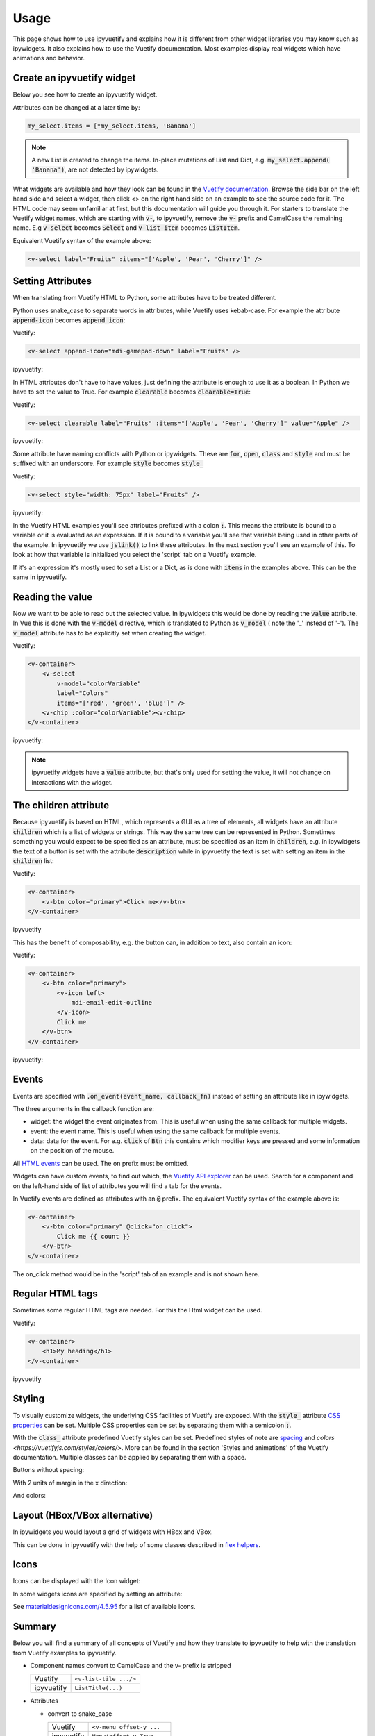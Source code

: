 Usage
=====

This page shows how to use ipyvuetify and explains how it is different from other widget libraries you may know such as
ipywidgets. It also explains how to use the Vuetify documentation. Most examples display real widgets which have
animations and behavior.

Create an ipyvuetify widget
---------------------------

Below you see how to create an ipyvuetify widget.

.. jupyter-execute::

    import ipyvuetify as v

    my_select = v.Select(
        label='Fruits',
        items=['Apple', 'Pear', 'Cherry'])
    my_select

Attributes can be changed at a later time by:

.. code-block:: python

    my_select.items = [*my_select.items, 'Banana']

.. note::
    A new List is created to change the items. In-place mutations of List and Dict, e.g. :code:`my_select.append(
    'Banana')`, are not detected by ipywidgets.

What widgets are available and how they look can be found in the
`Vuetify documentation <https://vuetifyjs.com/components/selects/>`_. Browse the side bar on the left hand side and
select a widget, then click <> on the right hand side on an example to see the source code for it. The HTML code may
seem unfamiliar at first, but this documentation will guide you through it. For starters to translate the Vuetify widget
names, which are starting with :code:`v-`, to ipyvuetify, remove the :code:`v-` prefix and CamelCase the remaining
name. E.g :code:`v-select` becomes :code:`Select` and :code:`v-list-item` becomes :code:`ListItem`.

Equivalent Vuetify syntax of the example above:

.. code-block:: html

    <v-select label="Fruits" :items="['Apple', 'Pear', 'Cherry']" />

Setting Attributes
------------------

When translating from Vuetify HTML to Python, some attributes have to be treated different.

Python uses snake_case to separate words in attributes, while Vuetify uses kebab-case. For example the attribute
:code:`append-icon` becomes :code:`append_icon`:

Vuetify:

.. code-block:: html

    <v-select append-icon="mdi-gamepad-down" label="Fruits" />

ipyvuetify:

.. jupyter-execute::

    v.Select(append_icon='mdi-gamepad-down', label='Fruits')


In HTML attributes don't have to have values, just defining the attribute is enough to use it as a boolean. In Python we
have to set the value to True. For example :code:`clearable` becomes :code:`clearable=True`:

Vuetify:

.. code-block:: html

    <v-select clearable label="Fruits" :items="['Apple', 'Pear', 'Cherry']" value="Apple" />

ipyvuetify:

.. jupyter-execute::

    v.Select(clearable=True, label='Fruits', items=['Apple', 'Pear', 'Cherry'], value='Apple')

Some attribute have naming conflicts with Python or ipywidgets. These are :code:`for`, :code:`open`, :code:`class` and
:code:`style` and must be suffixed with an underscore. For example :code:`style` becomes :code:`style_`

Vuetify:

.. code-block:: html

    <v-select style="width: 75px" label="Fruits" />

ipyvuetify:

.. jupyter-execute::

    v.Select(style_='width: 75px', label='Fruits')

In the Vuetify HTML examples you'll see attributes prefixed with a colon :code:`:`. This means the attribute is bound to
a variable or it is evaluated as an expression. If it is bound to a variable you'll see that variable being used in
other parts of the example. In ipyvuetify we use :code:`jslink()` to link these attributes. In the next section you'll
see an example of this. To look at how that variable is initialized you select the 'script' tab on a Vuetify example.

If it's an expression it's mostly used to set a List or a Dict, as is done with :code:`items` in the examples above.
This can be the same in ipyvuetify.

Reading the value
-----------------

Now we want to be able to read out the selected value. In ipywidgets this would be done by reading the :code:`value`
attribute. In Vue this is done with the :code:`v-model` directive, which is translated to Python as :code:`v_model` (
note the '_' instead of '-'). The :code:`v_model` attribute has to be explicitly set when creating the widget.

Vuetify:

.. code-block:: html

    <v-container>
        <v-select
            v-model="colorVariable"
            label="Colors"
            items="['red', 'green', 'blue']" />
        <v-chip :color="colorVariable"><v-chip>
    </v-container>

ipyvuetify:

.. jupyter-execute::

    from ipywidgets import jslink

    color_select = v.Select(
        v_model='green',
        label='Colors',
        items=['red', 'green', 'blue'])

    color_display = v.Chip()

    jslink((color_select, 'v_model'), (color_display, 'color'))

    v.Container(children=[
        color_select,
        color_display
    ])

.. note::
    ipyvuetify widgets have a :code:`value` attribute, but that's only used for setting the value, it will not change on
    interactions with the widget.

The children attribute
----------------------

Because ipyvuetify is based on HTML, which represents a GUI as a tree of elements, all widgets have an attribute
:code:`children` which is a list of widgets or strings. This way the same tree can be represented in Python. Sometimes
something you would expect to be specified as an attribute, must be specified as an item in :code:`children`, e.g. in
ipywidgets the text of a button is set with the attribute :code:`description` while in ipyvuetify the text is set with
setting an item in the :code:`children` list:

Vuetify:

.. code-block:: html

    <v-container>
        <v-btn color="primary">Click me</v-btn>
    </v-container>

ipyvuetify

.. jupyter-execute::

    v.Container(children=[
        v.Btn(color='primary', children=['Click me'])
    ])

This has the benefit of composability, e.g. the button can, in addition to text, also contain an icon:

Vuetify:

.. code-block:: html

    <v-container>
        <v-btn color="primary">
            <v-icon left>
                mdi-email-edit-outline
            </v-icon>
            Click me
        </v-btn>
    </v-container>

ipyvuetify:

.. jupyter-execute::

    v.Container(children=[
        v.Btn(color='primary', children=[
            v.Icon(left=True, children=[
                'mdi-email-edit-outline'
            ]),
            'Click me'
        ])
    ])

Events
------

Events are specified with :code:`.on_event(event_name, callback_fn)` instead of setting an attribute like in ipywidgets.

.. jupyter-execute::
    :hide-output:

    btn = v.Btn(color='primary', children=['Click me'])
    count = 0

    def on_click(widget, event, data):
        global count
        btn.children=[f'Click me {count}']
        count += 1

    btn.on_event('click', on_click)

    v.Container(children=[
        btn
    ])

    # The output of this example is intentionally left out, because
    # it will not work without an active kernel.

The three arguments in the callback function are:

* widget: the widget the event originates from. This is useful when using the same callback for multiple widgets.
* event: the event name. This is useful when using the same callback for multiple events.
* data: data for the event. For e.g. :code:`click` of :code:`Btn` this contains which modifier keys are pressed and some
  information on the position of the mouse.

All `HTML events <https://www.w3schools.com/tags/ref_eventattributes.asp>`_ can be used. The ``on`` prefix must be
omitted.

Widgets can have custom events, to find out which, the `Vuetify API explorer
<https://vuetifyjs.com/components/api-explorer/>`_ can be used. Search for a component and on the left-hand side of list
of attributes you will find a tab for the events.

In Vuetify events are defined as attributes with an :code:`@` prefix. The equivalent Vuetify syntax of the example above
is:

.. code-block:: html

    <v-container>
        <v-btn color="primary" @click="on_click">
            Click me {{ count }}
        </v-btn>
    </v-container>

The on_click method would be in the 'script' tab of an example and is not shown here.

Regular HTML tags
-----------------

Sometimes some regular HTML tags are needed. For this the Html widget can be used.

Vuetify:

.. code-block:: html

    <v-container>
        <h1>My heading</h1>
    </v-container>

ipyvuetify

.. jupyter-execute::

    v.Container(children=[
        v.Html(tag='h1', children=['My heading'])
    ])

Styling
-------

To visually customize widgets, the underlying CSS facilities of Vuetify are exposed. With the :code:`style_` attribute
`CSS properties <https://www.tutorialrepublic.com/css-reference/css3-properties.php>`_ can be set. Multiple CSS
properties can be set by separating them with a semicolon :code:`;`.

.. jupyter-execute::

    v.Select(label='Fruit', style_='width: 75px; opacity: 0.7')

With the :code:`class_` attribute predefined Vuetify styles can be set. Predefined styles of note are
`spacing <https://vuetifyjs.com/styles/spacing/>`_ and `colors <https://vuetifyjs.com/styles/colors/>`. More can be
found in the section 'Styles and animations' of the Vuetify documentation. Multiple classes can be applied by separating
them with a space.

Buttons without spacing:

.. jupyter-execute::

    v.Container(children=[
        v.Btn(children=[f'Button {i}']) for i in range(3)
    ])

With 2 units of margin in the x direction:

.. jupyter-execute::

    v.Container(children=[
        v.Btn(class_='mx-2', children=[f'Button {i}']) for i in range(3)
    ])

And colors:

.. jupyter-execute::

    v.Container(children=[
        v.Btn(class_=f'mx-2 indigo lighten-{i+1}', children=[f'Button {i}']) for i in range(3)
    ])

Layout (HBox/VBox alternative)
------------------------------

In ipywidgets you would layout a grid of widgets with HBox and VBox.

.. TODO: fix CSS conflict which is removing the spacing in the example below

.. jupyter-execute::

    import ipywidgets as widgets

    widgets.HBox([
        widgets.VBox([
            widgets.Button(description="top left"),
            widgets.Button(description="bottom left"),
        ]),
        widgets.VBox([
            widgets.Button(description="top right"),
            widgets.Button(description="bottom right"),
        ]),
    ])

This can be done in ipyvuetify with the help of some classes described in
`flex helpers <https://vuetifyjs.com/styles/flex/>`_.

.. jupyter-execute::

    v.Html(tag='div', class_='d-flex flex-row', children=[
        v.Html(tag='div', class_='d-flex flex-column', children=[
            v.Btn(class_='ma-2', children=['top left']),
            v.Btn(class_='ma-2', children=['bottom left'])
        ]),
        v.Html(tag='div', class_='d-flex flex-column', children=[
            v.Btn(class_='ma-2', children=['top right']),
            v.Btn(class_='ma-2', children=['bottom right'])
        ]),
    ])

Icons
-----

Icons can be displayed with the Icon widget:

.. jupyter-execute::

    v.Icon(children=['mdi-thumb-up'])

In some widgets icons are specified by setting an attribute:

.. jupyter-execute::

    v.Select(prepend_icon='mdi-thumb-up')

See `materialdesignicons.com/4.5.95 <https://cdn.materialdesignicons.com/4.5.95/>`_ for a list of available icons.

Summary
-------

Below you will find a summary of all concepts of Vuetify and how they translate to ipyvuetify to help with the
translation from Vuetify examples to ipyvuetify.

- Component names convert to CamelCase and the v- prefix is stripped

  +------------+------------------------+
  | Vuetify    | ``<v-list-tile .../>`` |
  +------------+------------------------+
  | ipyvuetify | ``ListTitle(...)``     |
  +------------+------------------------+

- Attributes

  - convert to snake_case

    +------------+----------------------------+
    | Vuetify    | ``<v-menu offset-y ...``   |
    +------------+----------------------------+
    | ipyvuetify | ``Menu(offset_y=True ...`` |
    +------------+----------------------------+

  - must have a value

    +------------+------------------------+
    | Vuetify    | ``<v-btn round ...``   |
    +------------+------------------------+
    | ipyvuetify | ``Btn(round=True ...`` |
    +------------+------------------------+

  - with naming conflicts, ``style``, ``class``, ``open`` and ``for``, are suffixed with an ``_``

    +------------+---------------------------------------+
    | Vuetify    | ``<v-btn class="mr-3" style="..." >`` |
    +------------+---------------------------------------+
    | ipyvuetify | ``Btn(class_='mr-3', style_='...')``  |
    +------------+---------------------------------------+

- v-model (value in ipywidgets) contains the value directly

  +------------+-----------------------------------------------+
  | Vuetify    | ``<v-slider v-model="some_property" ...``     |
  +------------+-----------------------------------------------+
  | ipyvuetify | ``myslider = Slider(v_model=25...``           |
  |            |                                               |
  |            | ``jslink((myslider, 'v_model'), (..., ...))`` |
  +------------+-----------------------------------------------+

- Child components and text are defined in the children attribute

  +------------+--------------------------------------------+
  | Vuetify    | ``<v-btn>text <v-icon>...</icon></v-btn>`` |
  +------------+--------------------------------------------+
  | ipyvuetify | ``Btn(children=['text', Icon(...)])``      |
  +------------+--------------------------------------------+

- Event listeners are defined with on_event

  +------------+--------------------------------------------+
  | Vuetify    | ``<v-btn @click='someMethod()' ...``       |
  +------------+--------------------------------------------+
  | ipyvuetify | ``def some_method(widget, event, data):``  |
  |            |                                            |
  |            | ``button.on_event('click', some_method)``  |
  +------------+--------------------------------------------+

- Regular HTML tags can made with the Html widget

  +------------+-------------------------------------+
  | Vuetify    | ``<div>...</div>``                  |
  +------------+-------------------------------------+
  | ipyvuetify | ``Html(tag='div', children=[...])`` |
  +------------+-------------------------------------+
